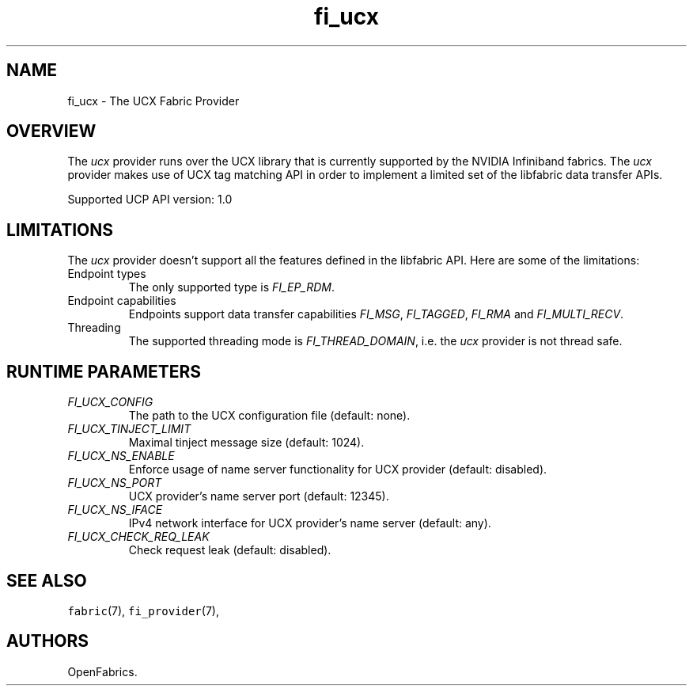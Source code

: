 .\" Automatically generated by Pandoc 3.1.3
.\"
.\" Define V font for inline verbatim, using C font in formats
.\" that render this, and otherwise B font.
.ie "\f[CB]x\f[]"x" \{\
. ftr V B
. ftr VI BI
. ftr VB B
. ftr VBI BI
.\}
.el \{\
. ftr V CR
. ftr VI CI
. ftr VB CB
. ftr VBI CBI
.\}
.TH "fi_ucx" "7" "2025\-01\-30" "Libfabric Programmer\[cq]s Manual" "#VERSION#"
.hy
.SH NAME
.PP
fi_ucx - The UCX Fabric Provider
.SH OVERVIEW
.PP
The \f[I]ucx\f[R] provider runs over the UCX library that is currently
supported by the NVIDIA Infiniband fabrics.
The \f[I]ucx\f[R] provider makes use of UCX tag matching API in order to
implement a limited set of the libfabric data transfer APIs.
.PP
Supported UCP API version: 1.0
.SH LIMITATIONS
.PP
The \f[I]ucx\f[R] provider doesn\[cq]t support all the features defined
in the libfabric API.
Here are some of the limitations:
.TP
Endpoint types
The only supported type is \f[I]FI_EP_RDM\f[R].
.TP
Endpoint capabilities
Endpoints support data transfer capabilities \f[I]FI_MSG\f[R],
\f[I]FI_TAGGED\f[R], \f[I]FI_RMA\f[R] and \f[I]FI_MULTI_RECV\f[R].
.TP
Threading
The supported threading mode is \f[I]FI_THREAD_DOMAIN\f[R], i.e.\ the
\f[I]ucx\f[R] provider is not thread safe.
.SH RUNTIME PARAMETERS
.TP
\f[I]FI_UCX_CONFIG\f[R]
The path to the UCX configuration file (default: none).
.TP
\f[I]FI_UCX_TINJECT_LIMIT\f[R]
Maximal tinject message size (default: 1024).
.TP
\f[I]FI_UCX_NS_ENABLE\f[R]
Enforce usage of name server functionality for UCX provider (default:
disabled).
.TP
\f[I]FI_UCX_NS_PORT\f[R]
UCX provider\[cq]s name server port (default: 12345).
.TP
\f[I]FI_UCX_NS_IFACE\f[R]
IPv4 network interface for UCX provider\[cq]s name server (default:
any).
.TP
\f[I]FI_UCX_CHECK_REQ_LEAK\f[R]
Check request leak (default: disabled).
.SH SEE ALSO
.PP
\f[V]fabric\f[R](7), \f[V]fi_provider\f[R](7),
.SH AUTHORS
OpenFabrics.
